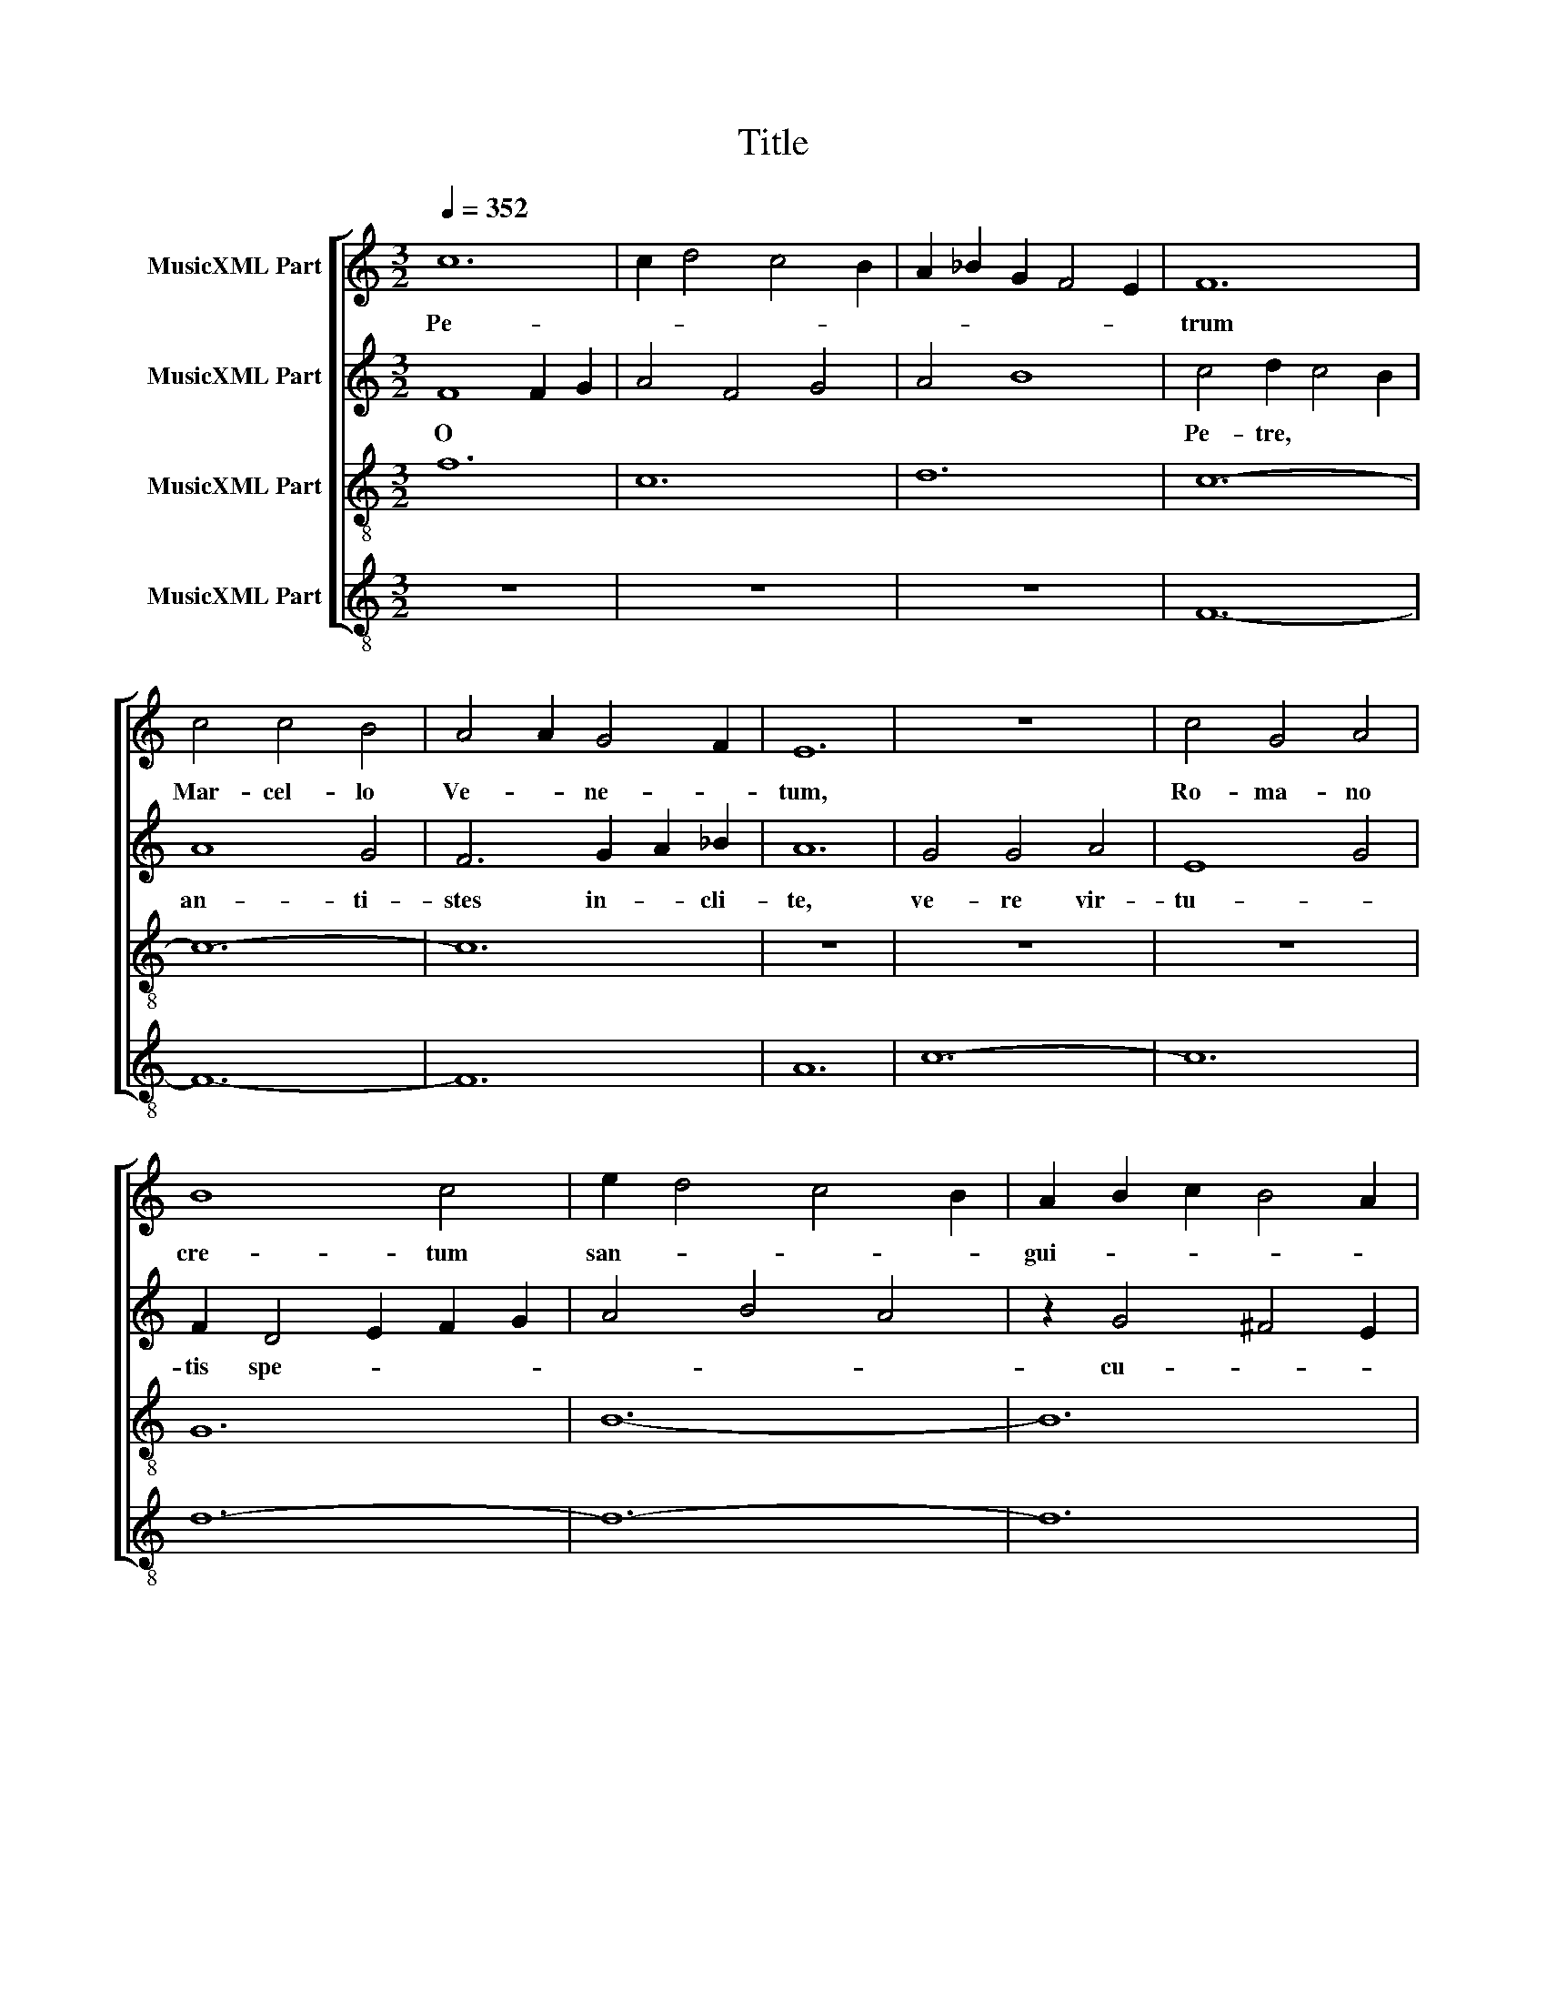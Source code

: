 X:1
T:Title
%%score [ 1 2 3 4 ]
L:1/8
Q:1/4=352
M:3/2
K:C
V:1 treble nm="MusicXML Part"
V:2 treble nm="MusicXML Part"
V:3 treble-8 nm="MusicXML Part"
V:4 treble-8 nm="MusicXML Part"
V:1
 c12 | c2 d4 c4 B2 | A2 _B2 G2 F4 E2 | F12 | c4 c4 B4 | A4 A2 G4 F2 | E12 | z12 | c4 G4 A4 | %9
w: Pe-|||trum|Mar- cel- lo|Ve- * ne- *|tum,||Ro- ma- no|
 B8 c4 | e2 d4 c4 B2 | A2 B2 c2 B4 A2 | c12- | c12 | z12 | F4 G4 A4 | F4 G2 A4 B2 | c4 z4 d4 | %18
w: cre- tum|san- * * *|gui- * * * *|ne,|||pa- sto- rem|no- strum cu- ri-|e lau-|
 c6 A4 _B2- | B2 G4 A4 G2 | F4 z2 A2 F2 G2 | A4 z2 c2 A2 B2 | c2 c2 z2 A2 B2 B2 | %23
w: de- mus be-|* ne me- ri-|tum. * * *|||
 z2 G2 A2 A2 z2 F2 | G12 | z12 | c6 B4 A2- | A2 G4 F2 E2 F2 | G4 z2 A2 B2 c2 | d8 B4 | G8 D4 | %31
w: |||Ex- ul- tet|* urbs Eu- ga- ne-|e ad- ven- tu|tan- ti|pre- su-|
 G8 B4 | z2 A2 z2 _B2 A4 | d4 z2 A2 z2 _B2 | A4 d4 z2 B2 | c6 B2 c2 A2 | G6 F2 G2 E2 | %37
w: lis, *||||||
 D6 E2 F2 G2 | A4 _B2 A2 G2 F2 | E12 | z12 || D4 E4 D4 | F4 G2 A4 F2 | E12 | D4 E2 F2 G2 ^F2 | %45
w: ||||ex- ul- tet|plau- * su,- ju-|bi-|lis, vo- * * *|
 G4 A4 G4 | F12 | c2 _B4 A4 G2 | F4 z2 G2 A2 B2 | c2 d4 c4 B2 | c12 | A4 B4 c4 | z2 d2 d2 B2 B4 | %53
w: ves so- nent|e-|the- * * *|re- * * *|||||
 z2 d2 d2 A2 A2 B2 | d2 c2 _B2 A4 G2 | A4 E4 z4 || D12 | E2 G4 B4 A2 | c2 d2 e2 d4 ^c2 | d12 | %60
w: ||e. *|Stirps|* * * le-|tre- * * * *|ris|
 e4 d4 B4 | d4 c2 B4 A2 | G12 | z12 | d4 A4 B4 | c8 A4 | G2 A4 G4 F2 | E2 F2 G2 F4 E2 | F12- | %69
w: Mar- * cel-|li- * * *|na,||ta- li a-|lum- no|de- co- * *|ra- * * * *|ta;|
 F12 | z12 | c4 B4 A4 | G4 F2 E4 F2 | G4 z4 E4 | F6 A4 G2- | G2 B4 A4 B2 | c4 z2 B2 c2 A2 | %77
w: ||cu- jus gra-|du sub- li- ma-|ta, il-|li to- ta|* te de- cli-|na. * * *|
 G4 z2 c2 G2 A2 | B2 B2 z2 d2 c2 c2 | z2 d2 B2 B2 z2 A2 | c12 | z12 | F6 G4 A2- | A2 G4 F2 E2 F2 | %84
w: |||||Plau- dat Pa-|* ta- vi- nus cho-|
 G4 z2 B2 A2 B2 | c8 A4 | F8 C4 | F8 A4 | z2 G2 z2 F2 G4 | D4 z2 G2 z2 A2 | _B4 d4 z2 B2 | %91
w: rus,, lau- des Jo-|vi sum-|mo pan-|gant, *||||
 c6 d2 B2 c2 | d6 c2 B2 A2 | G6 E2 D2 E2 | F4 G2 F2 E2 D2 | C12 | z12 || d4 B4 A4 | G4 A2 B4 c2 | %99
w: ||||||vo- ce le-|ta ce- lum tan-|
 B12 | c4 _B2 A2 B2 G2 | A4 c4 _B4 | A12 | F2 G4 A4 B2 | c4 z2 d2 B2 c2 | e2 d4 c4 B2 | c12 | %107
w: gant,|ve- nit * * e-|nim pa- stor|ve-|||||
 A4 F4 G4 | z2 A2 A2 F2 F4 | z2 _B2 B2 G2 G2 F2 | A2 B2 c2 B4 A2 | c12 |] %112
w: ||||rus.|
V:2
 F8 F2 G2 | A4 F4 G4 | A4 B8 | c4 d2 c4 B2 | A8 G4 | F6 G2 A2 _B2 | A12 | G4 G4 A4 | E8 G4 | %9
w: O * *|||Pe- tre, * *|an- ti-|stes in- * cli-|te,|ve- re vir-|tu- *|
 F2 D4 E2 F2 G2 | A4 B4 A4 | z2 G4 ^F4 E2 | G12 | z12 | G4 G2 A4 B2 | c6 B4 A2- | A2 c4 B2 A2 G2 | %17
w: tis spe- * * *||cu- * *|lum,||quo * * *|no- * strum|* in- ter se- cu-|
 F4 D4 z4 | G4 E4 F4 | A4 G4 _B4 | A4 A4 z2 c2 | A2 B2 c2 c2 A4 | z2 c2 A2 A2 z2 B2 | %23
w: lum *|nos mi- na|re- cto li-|mi- te. *|||
 G2 G2 z2 A2 F2 F2 | E12 | G4 F2 E4 D2 | C4 E4 F4 | G4 A4 B2 A2 | G4 E8 | G4 D8 | d4 B8 | G4 D8 | %32
w: ||O * * *|* pa- ter|a- man- tis- si-|me, nos|o- ves|tu- as|di- ri-|
 F4 G4 z2 A2 | z2 B2 A4 d4 | z2 A2 z2 G2 ^F4 | G4 z2 A2 B2 c2 | z2 d4 c2 _B2 A2 | z2 G4 F2 E2 D2 | %38
w: ge * *||||||
 E4 F4 G4 | A4 _B2 A2 G2 F2 | E12 || d4 A2 B2 c2 B2 | c6 d2 B2 c2 | A4 G4 z4 | B6 c2 A2 A2 | c12 | %46
w: |||et a- ber- ran- *|tes cor- * ri-|ge, *|ju- * * *|dex|
 d4 e4 d4 | c4 z4 z4 | c2 _B4 A4 G2 | F4 z2 G2 E2 ^F2 | G12 | A4 G4 E4 | D4 z2 d2 d2 B2 | %53
w: cun- * *|ctis|ju- stis- * si-|me. * * *||||
 B4 z2 d2 d2 A2 | A2 B2 c4 d4 | ^c12 || d8 B2 A2 | G4 D4 G4 | F4 E8 | D4 G2 G4 F2 | G8 E4 | %61
w: |||O * *|||* cle- * *|ri pri-|
 D6 E2 F2 G2 | E12 | F4 G4 A4 | F8 F4 | G2 A4 G2 A2 F2 | E4 F4 G4 | z2 A4 B4 A2 | c12 | z12 | %70
w: mas * Pa- du-|e,|nos tu- os|ri- te|re- * * * *|gu- * *||la,||
 c4 B2 A4 G2 | F6 G4 A2- | A2 d4 c2 B2 A2 | G4 A4 z4 | c4 A4 B4 | G4 A4 ^F4 | G4 G4 z2 B2 | %77
w: pec- * can- *|tes co- *|* ge fe- ru- *|la, *|sor- di- da|cun- cta di-|lu- e. *|
 c2 A2 G2 G2 E4 | z2 F2 A2 A2 z2 B2 | G2 G2 z2 A2 ^F2 F2 | G12 | c4 B2 A4 G2 | F4 E4 D4 | %83
w: |||Sint|lau- * * *|* * des|
 E4 F4 G2 A2 | G4 E8 | F4 C8 | c4 A8 | F4 C8 | D4 F4 z2 G2 | z2 F2 G4 D4 | z2 F2 z2 E2 D4 | %91
w: Re- gi glo- ri-|e, qui|nos te|di- gnos|re- di-|dit; * *|||
 E4 z2 D2 E2 F2 | z2 G4 A2 B2 c2 | z2 d4 B2 A2 B2 | c4 d4 c4 | F4 G2 F2 E2 D2 | C12 || %97
w: ||||||
 D4 E2 F2 G2 F2 | G6 E2 F2 G2 | E4 ^F4 z4 | G6 F2 E2 D2 | C12 | c4 d4 c4 | A4 z4 z4 | c2 B4 A4 G2 | %105
w: qui * me- lon i-|stud e- * di-|dit, *|a- * de- *|sto|tu- * *|o|Ci- * * *|
 F4 z2 G2 A2 ^F2 | G12 | A4 c4 B4 | c4 z2 A2 A2 F2 | F4 z2 G2 G2 D2 | C2 D2 E4 D4 | F12 |] %112
w: co- * * *|||||ni- * * *|e.|
V:3
 f12 | c12 | d12 | c12- | c12- | c12 | z12 | z12 | z12 | G12 | B12- | B12 | c12- | c12- | c12 | %15
 F12- | F12 | f12 | z12 | z12 | F12- | F12 | F8 A4- | A4 B8 | c12- | c12 | c12 | G12 | c12 | d12- | %30
 d12- | d12 | z12 | z12 | z12 | c12 | d12- | d12 | c12- | c12- | c12 || f4 c4 d4 | c12 | z12 | %44
 G4 B8 | c12 | F8 f4 | z12 | F12 | F4 A4 B4 | c12 | c4 G4 c4 | d12 | z12 | c4 d8 | ^c12 || G12 | %57
 G12 | A12 | d12- | d12- | d12 | z12 | z12 | z12 | c12 | A12- | A12 | c12- | c12- | c12 | A12- | %72
 A12 | c12 | z12 | z12 | e12- | e12 | d8 c4- | c4 B8 | c12- | c12 | F12 | A12 | G12 | c12- | c12- | %87
 c12 | z12 | z12 | z12 | c12 | B12- | B12 | c12- | c12- | c12 || G4 G4 A4 | d12 | z12 | c4 A8 | %101
 c12 | A8 c4 | z12 | e12 | d4 c4 B4 | c12 | F4 A4 G4 | c12 | z12 | c4 B8 | c12 |] %112
V:4
 z12 | z12 | z12 | F12- | F12- | F12 | A12 | c12- | c12 | d12- | d12- | d12 | c12- | c12- | c12 | %15
 z12 | z12 | z12 | c8 d4- | d4 e8 | f12- | f12 | f8 e4- | e4 d8 | c12- | c12 | z12 | z12 | z12 | %29
 G12- | G12- | G12 | d12- | d12- | d12 | c12 | _B12- | B12 | A12- | A12- | A12 || z12 | F12 | %43
 A4 c8 | d12 | c12 | z12 | c4 d4 e4 | f12 | f4 e4 d4 | c12 | z12 | G12 | d12 | c4 _B8 | A12 || %56
 z12 | z12 | z12 | G12- | G12- | G12 | g12 | d12- | d12 | c12- | c12- | c12 | F12- | F12- | F12 | %71
 z12 | z12 | z12 | f8 e4- | e4 d8 | c12- | c12 | d8 e4- | e4 d8 | c12- | c12 | z12 | z12 | z12 | %85
 F12- | F12- | F12 | _B12- | B12- | B12 | A12 | G12- | G12 | F12- | F12- | F12 || z12 | G12 | %99
 g4 d8 | c12 | F12 | z12 | f4 e4 d4 | c12 | d4 e4 d4 | c12 | z12 | F12 | _B12 | A4 G8 | F12 |] %112

